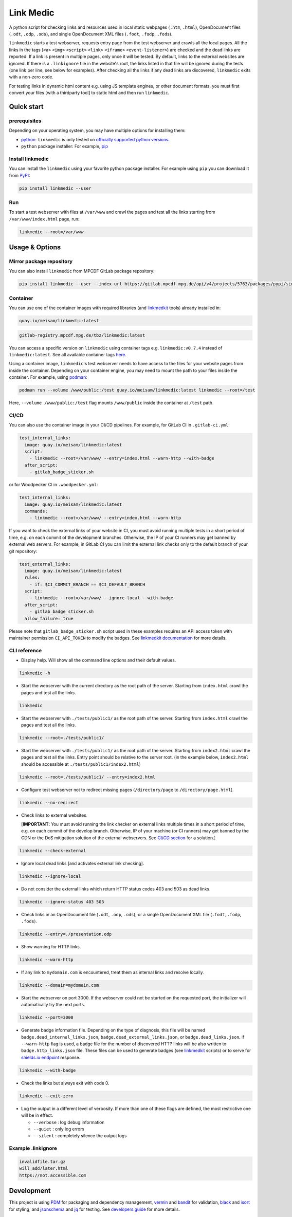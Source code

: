 **********
Link Medic
**********

.. image:: https://img.shields.io/pypi/v/linkmedic
   :name: PyPI
   :target: https://pypi.org/project/linkmedic/

.. image:: https://img.shields.io/badge/License-BSD_3--Clause-blue.svg
   :name: License: 3-Clause BSD
   :target: https://opensource.org/licenses/BSD-3-Clause

.. image:: https://img.shields.io/badge/python-%3E=3.7-blue
   :name: Minimum required python version: 3.7

.. image:: https://img.shields.io/badge/code%20style-black-000000.svg
   :name: Coding style: Black
   :target: https://github.com/psf/black

A python script for checking links and resources used in local static webpages (``.htm``, ``.html``), OpenDocument files (``.odt``, ``.odp``, ``.ods``), and single OpenDocument XML files (``.fodt``, ``.fodp``, ``.fods``).

``linkmedic`` starts a test webserver, requests entry page from the test webserver and crawls all the local pages. All the links in the tags (``<a>`` ``<img>`` ``<script>`` ``<link>`` ``<iframe>`` ``<event-listener>``) are checked and the dead links are reported. If a link is present in multiple pages, only once it will be tested. By default, links to the external websites are ignored. If there is a ``.linkignore`` file in the website's root, the links listed in that file will be ignored during the tests (one link per line, see below for examples). After checking all the links if any dead links are discovered, ``linkmedic`` exits with a non-zero code.

For testing links in dynamic html content e.g. using JS template engines, or other document formats, you must first convert your files [with a thirdparty tool] to static html and then run ``linkmedic``.

Quick start
###########

prerequisites
*************
Depending on your operating system, you may have multiple options for installing them:

* `python <https://www.python.org/downloads/>`__: ``linkmedic`` is only tested on `officially supported python versions <https://devguide.python.org/versions/>`__.
* ``python`` package installer: For example, `pip <https://pip.pypa.io/en/stable/installation/>`__

Install linkmedic
*****************
You can install the ``linkmedic`` using your favorite python package installer. For example using ``pip`` you can download it from `PyPI <https://pypi.org/project/linkmedic/>`__:

.. code-block:: shell

  pip install linkmedic --user


Run
***
To start a test webserver with files at ``/var/www`` and crawl the pages and test all the links starting from ``/var/www/index.html`` page, run:

.. code-block:: shell

  linkmedic --root=/var/www


Usage & Options
###############

Mirror package repository
*************************

You can also install ``linkmedic`` from MPCDF GitLab package repository:

.. code-block:: shell

  pip install linkmedic --user --index-url https://gitlab.mpcdf.mpg.de/api/v4/projects/5763/packages/pypi/simple


Container
*********
You can use one of the container images with required libraries (and `linkmedkit <https://gitlab.mpcdf.mpg.de/tbz/linkmedkit>`_ tools) already installed in:

.. code-block:: shell

  quay.io/meisam/linkmedic:latest

.. code-block:: shell

  gitlab-registry.mpcdf.mpg.de/tbz/linkmedic:latest

You can access a specific version on ``linkmedic`` using container tags e.g. ``linkmedic:v0.7.4`` instead of ``linkmedic:latest``. See all available container tags `here <https://quay.io/repository/meisam/linkmedic?tab=tags>`_.

Using a container image, ``linkmedic``'s test webserver needs to have access to the files for your website pages from inside the container. Depending on your container engine, you may need to mount the path to your files inside the container. For example, using `podman <https://podman.io>`_:

.. code-block:: shell

  podman run --volume /www/public:/test quay.io/meisam/linkmedic:latest linkmedic --root=/test

Here, ``--volume /www/public:/test`` flag mounts ``/www/public`` inside the container at ``/test`` path.

.. _ci-cd:

CI/CD
*****
You can also use the container image in your CI/CD pipelines. For example, for GitLab CI in ``.gitlab-ci.yml``:

.. code-block:: yaml

  test_internal_links:
    image: quay.io/meisam/linkmedic:latest
    script:
      - linkmedic --root=/var/www/ --entry=index.html --warn-http --with-badge
    after_script:
      - gitlab_badge_sticker.sh


or for Woodpecker CI in ``.woodpecker.yml``:

.. code-block:: yaml

  test_internal_links:
    image: quay.io/meisam/linkmedic:latest
    commands:
      - linkmedic --root=/var/www/ --entry=index.html --warn-http

If you want to check the external links of your website in CI, you must avoid running multiple tests in a short period of time, e.g. on each commit of the development branches. Otherwise, the IP of your CI runners may get banned by external web servers. For example, in GitLab CI you can limit the external link checks only to the default branch of your git repository:

.. code-block:: yaml

  test_external_links:
    image: quay.io/meisam/linkmedic:latest
    rules:
      - if: $CI_COMMIT_BRANCH == $CI_DEFAULT_BRANCH
    script:
      - linkmedic --root=/var/www/ --ignore-local --with-badge
    after_script:
      - gitlab_badge_sticker.sh
    allow_failure: true  

Please note that ``gitlab_badge_sticker.sh`` script used in these examples requires an API access token with maintainer permission ``CI_API_TOKEN`` to modify the badges. See `linkmedkit documentation <https://gitlab.mpcdf.mpg.de/tabriz/linkmedkit>`_ for more details.

CLI reference
*************

* Display help. Will show all the command line options and their default values.

.. code-block:: shell

  linkmedic -h

* Start the webserver with the current directory as the root path of the server. Starting from ``index.html`` crawl the pages and test all the links.

.. code-block:: shell

  linkmedic

* Start the webserver with ``./tests/public1/`` as the root path of the server. Starting from ``index.html`` crawl the pages and test all the links.

.. code-block:: shell

  linkmedic --root=./tests/public1/

* Start the webserver with ``./tests/public1/`` as the root path of the server. Starting from ``index2.html`` crawl the pages and test all the links. Entry point should be relative to the server root. (in the example below, ``index2.html`` should be accessible at ``./tests/public1/index2.html``)

.. code-block:: shell

  linkmedic --root=./tests/public1/ --entry=index2.html

* Configure test webserver not to redirect missing pages (``/directory/page`` to ``/directory/page.html``).

.. code-block:: shell

  linkmedic --no-redirect

* Check links to external websites.
  
  [**IMPORTANT**: You must avoid running the link checker on external links multiple times in a short period of time, e.g. on each commit of the develop branch. Otherwise, IP of your machine (or CI runners) may get banned by the CDN or the DoS mitigation solution of the external webservers. See `CI/CD section <ci-cd_>`_ for a solution.]

.. code-block:: shell

  linkmedic --check-external

* Ignore local dead links [and activates external link checking].

.. code-block:: shell

  linkmedic --ignore-local

* Do not consider the external links which return HTTP status codes 403 and 503 as dead links.

.. code-block:: shell

  linkmedic --ignore-status 403 503

* Check links in an OpenDocument file (``.odt``, ``.odp``, ``.ods``), or a single OpenDocument XML file (``.fodt``, ``.fodp``, ``.fods``).

.. code-block:: shell

  linkmedic --entry=./presentation.odp

* Show warning for HTTP links.

.. code-block:: shell

  linkmedic --warn-http

* If any link to ``mydomain.com`` is encountered, treat them as internal links and resolve locally.

.. code-block:: shell

  linkmedic --domain=mydomain.com

* Start the webserver on port 3000. If the webserver could not be started on the requested port, the initializer will automatically try the next ports.

.. code-block:: shell

  linkmedic --port=3000

* Generate badge information file. Depending on the type of diagnosis, this file will be named ``badge.dead_internal_links.json``, ``badge.dead_external_links.json``, or ``badge.dead_links.json``. if ``--warn-http`` flag is used, a badge file for the number of discovered HTTP links will be also written to ``badge.http_links.json`` file. These files can be used to generate badges (see `linkmedkit`_ scripts) or to serve for `shields.io endpoint <https://shields.io/endpoint>`_ response.

.. code-block:: shell

  linkmedic --with-badge

* Check the links but always exit with code 0.

.. code-block:: shell

  linkmedic --exit-zero

* Log the output in a different level of verbosity. If more than one of these flags are defined, the most restrictive one will be in effect.

  -  ``--verbose`` : log debug information
  -  ``--quiet`` : only log errors
  -  ``--silent`` : completely silence the output logs

Example .linkignore
*******************

.. code-block:: shell

  invalidfile.tar.gz
  will_add/later.html
  https://not.accessible.com


Development
###########
This project is using `PDM <https://pdm.fming.dev/latest/>`_ for packaging and dependency management, `vermin <https://pypi.org/project/vermin/>`_ and `bandit <https://pypi.org/project/bandit/>`_ for validation, `black <https://pypi.org/project/black/>`_ and `isort <https://pypi.org/project/isort/>`_ for styling, and `jsonschema <https://pypi.org/project/jsonschema/>`_ and `jq <https://jqlang.github.io/jq/>`_ for testing. See `developers guide <DEVELOPERS.rst>`_ for more details.

History
#######
The original idea of this project is from Dr. Klaus Reuter (MPCDF). Fruitful discussions with Dr. Sebastian Kehl (MPCDF) facilitated this project’s packaging and release.

Accompanying tools for the ``linkmedic`` have been moved to a separate repository (`linkmedkit`_) in version 0.7.

License
#######
* Copyright 2021-2023 M. Farzalipour Tabriz, Max Planck Computing and Data Facility (MPCDF)
* Copyright 2023-2024 M. Farzalipour Tabriz, Max Planck Institute for Physics (MPP)

All rights reserved.

This software may be modified and distributed under the terms of the 3-Clause BSD License. See the LICENSE file for details.

